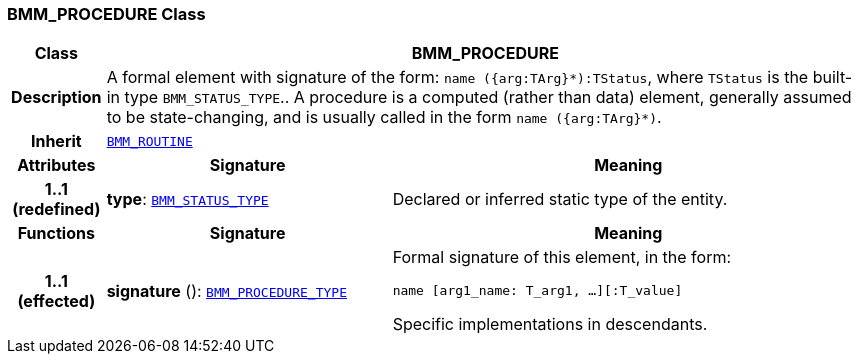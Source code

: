 === BMM_PROCEDURE Class

[cols="^1,3,5"]
|===
h|*Class*
2+^h|*BMM_PROCEDURE*

h|*Description*
2+a|A formal element with signature of the form: `name ({arg:TArg}*):TStatus`, where `TStatus` is the built-in type `BMM_STATUS_TYPE`.. A procedure is a computed (rather than data) element, generally assumed to be state-changing, and is usually called in the form `name ({arg:TArg}*)`.

h|*Inherit*
2+|`<<_bmm_routine_class,BMM_ROUTINE>>`

h|*Attributes*
^h|*Signature*
^h|*Meaning*

h|*1..1 +
(redefined)*
|*type*: `<<_bmm_status_type_class,BMM_STATUS_TYPE>>`
a|Declared or inferred static type of the entity.
h|*Functions*
^h|*Signature*
^h|*Meaning*

h|*1..1 +
(effected)*
|*signature* (): `<<_bmm_procedure_type_class,BMM_PROCEDURE_TYPE>>`
a|Formal signature of this element, in the form:

`name [arg1_name: T_arg1, ...][:T_value]`

Specific implementations in descendants.
|===
